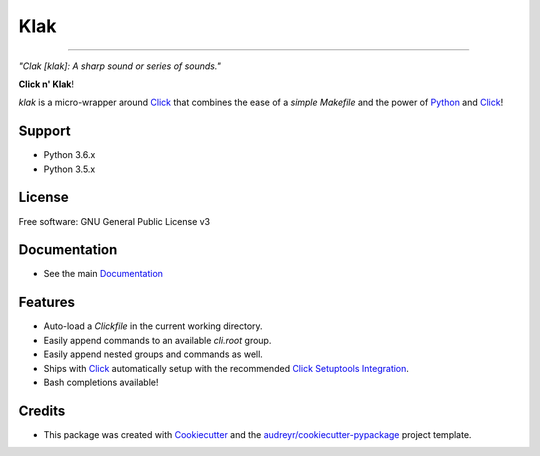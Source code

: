 .. _Python: http://www.python.org/
.. _Click: http://click.pocoo.org/6/
.. _Click Setuptools Integration: http://click.pocoo.org/6/setuptools/
.. _Documentation: https://klak.readthedocs.io.
.. _Cookiecutter: https://github.com/audreyr/cookiecutter
.. _`audreyr/cookiecutter-pypackage`: https://github.com/audreyr/cookiecutter-pypackage

=====
Klak
=====

.. image:: https://img.shields.io/pypi/v/klak.svg
        :target: https://pypi.python.org/pypi/klak

.. image:: https://img.shields.io/travis/aubricus/klak.svg
        :target: https://travis-ci.org/aubricus/klak

.. image:: https://readthedocs.org/projects/klak/badge/?version=latest
        :target: https://klak.readthedocs.io/en/latest/?badge=latest
        :alt: Documentation Status

.. image:: https://pyup.io/repos/github/aubricus/klak/shield.svg
     :target: https://pyup.io/repos/github/aubricus/klak/
     :alt: Updates

---------------------------------------

*"Clak [klak]: A sharp sound or series of sounds."*

**Click n' Klak**!

`klak` is a micro-wrapper around `Click`_ that combines the ease of a *simple Makefile* and the power of `Python`_ and `Click`_!


Support
-------

* Python 3.6.x
* Python 3.5.x

License
--------

Free software: GNU General Public License v3

Documentation
--------------
* See the main `Documentation`_

Features
--------

* Auto-load a `Clickfile` in the current working directory.
* Easily append commands to an available `cli.root` group.
* Easily append nested groups and commands as well.
* Ships with `Click`_ automatically setup with the recommended `Click Setuptools Integration`_.
* Bash completions available!

Credits
-------

* This package was created with Cookiecutter_ and the `audreyr/cookiecutter-pypackage`_ project template.


